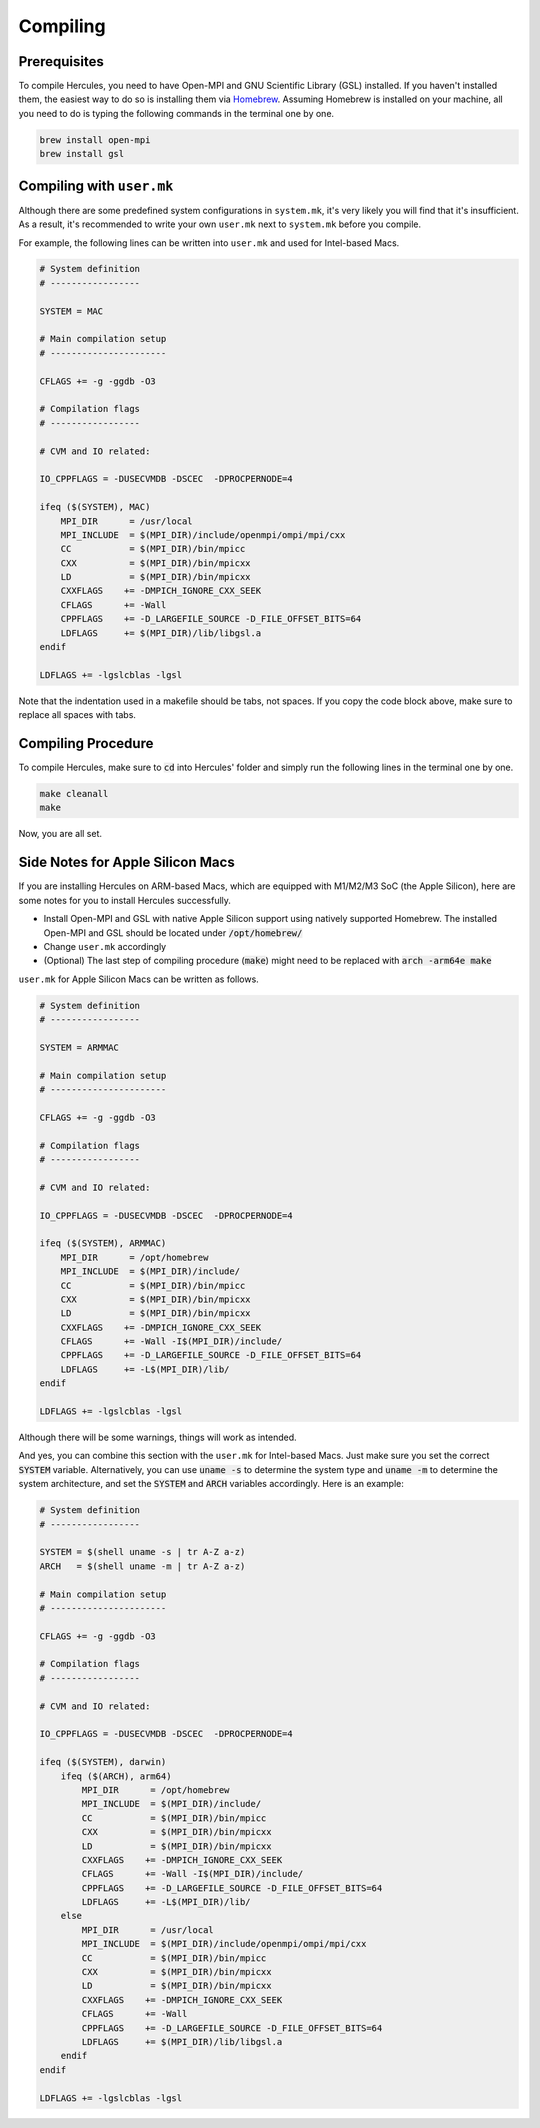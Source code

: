 =========
Compiling
=========

Prerequisites
=============
To compile Hercules, you need to have Open-MPI and GNU Scientific Library (GSL) installed. If you haven't installed them, the easiest way to do so is installing them via `Homebrew`_. Assuming Homebrew is installed on your machine, all you need to do is typing the following commands in the terminal one by one.

.. code-block:: shell

    brew install open-mpi
    brew install gsl

.. _Homebrew: https://brew.sh

Compiling with ``user.mk``
==========================
Although there are some predefined system configurations in ``system.mk``, it's very likely you will find that it's insufficient. As a result, it's recommended to write your own ``user.mk`` next to ``system.mk`` before you compile.

For example, the following lines can be written into ``user.mk`` and used for Intel-based Macs.

.. code-block::

    # System definition
    # -----------------

    SYSTEM = MAC

    # Main compilation setup
    # ----------------------

    CFLAGS += -g -ggdb -O3

    # Compilation flags
    # -----------------

    # CVM and IO related:

    IO_CPPFLAGS = -DUSECVMDB -DSCEC  -DPROCPERNODE=4

    ifeq ($(SYSTEM), MAC)
        MPI_DIR      = /usr/local
        MPI_INCLUDE  = $(MPI_DIR)/include/openmpi/ompi/mpi/cxx
        CC           = $(MPI_DIR)/bin/mpicc
        CXX          = $(MPI_DIR)/bin/mpicxx
        LD           = $(MPI_DIR)/bin/mpicxx
        CXXFLAGS    += -DMPICH_IGNORE_CXX_SEEK
        CFLAGS      += -Wall
        CPPFLAGS    += -D_LARGEFILE_SOURCE -D_FILE_OFFSET_BITS=64
        LDFLAGS     += $(MPI_DIR)/lib/libgsl.a
    endif

    LDFLAGS += -lgslcblas -lgsl

Note that the indentation used in a makefile should be tabs, not spaces. If you copy the code block above, make sure to replace all spaces with tabs.

Compiling Procedure
===================
To compile Hercules, make sure to :code:`cd` into Hercules' folder and simply run the following lines in the terminal one by one.

.. code-block::

    make cleanall
    make

Now, you are all set.

Side Notes for Apple Silicon Macs
=================================
If you are installing Hercules on ARM-based Macs, which are equipped with M1/M2/M3 SoC (the Apple Silicon), here are some notes for you to install Hercules successfully.

* Install Open-MPI and GSL with native Apple Silicon support using natively supported Homebrew. The installed Open-MPI and GSL should be located under :code:`/opt/homebrew/`
* Change ``user.mk`` accordingly
* (Optional) The last step of compiling procedure (:code:`make`) might need to be replaced with :code:`arch -arm64e make`

``user.mk`` for Apple Silicon Macs can be written as follows.

.. code-block::

    # System definition
    # -----------------

    SYSTEM = ARMMAC

    # Main compilation setup
    # ----------------------

    CFLAGS += -g -ggdb -O3

    # Compilation flags
    # -----------------

    # CVM and IO related:

    IO_CPPFLAGS = -DUSECVMDB -DSCEC  -DPROCPERNODE=4

    ifeq ($(SYSTEM), ARMMAC)
        MPI_DIR      = /opt/homebrew
        MPI_INCLUDE  = $(MPI_DIR)/include/
        CC           = $(MPI_DIR)/bin/mpicc
        CXX          = $(MPI_DIR)/bin/mpicxx
        LD           = $(MPI_DIR)/bin/mpicxx
        CXXFLAGS    += -DMPICH_IGNORE_CXX_SEEK
        CFLAGS      += -Wall -I$(MPI_DIR)/include/
        CPPFLAGS    += -D_LARGEFILE_SOURCE -D_FILE_OFFSET_BITS=64
        LDFLAGS     += -L$(MPI_DIR)/lib/
    endif

    LDFLAGS += -lgslcblas -lgsl

Although there will be some warnings, things will work as intended.

And yes, you can combine this section with the ``user.mk`` for Intel-based Macs. Just make sure you set the correct :code:`SYSTEM` variable. Alternatively, you can use :code:`uname -s` to determine the system type and :code:`uname -m` to determine the system architecture, and set the :code:`SYSTEM` and :code:`ARCH` variables accordingly. Here is an example:

.. code-block::

    # System definition
    # -----------------

    SYSTEM = $(shell uname -s | tr A-Z a-z)
    ARCH   = $(shell uname -m | tr A-Z a-z)

    # Main compilation setup
    # ----------------------

    CFLAGS += -g -ggdb -O3

    # Compilation flags
    # -----------------

    # CVM and IO related:

    IO_CPPFLAGS = -DUSECVMDB -DSCEC  -DPROCPERNODE=4

    ifeq ($(SYSTEM), darwin)
        ifeq ($(ARCH), arm64)
            MPI_DIR      = /opt/homebrew
            MPI_INCLUDE  = $(MPI_DIR)/include/
            CC           = $(MPI_DIR)/bin/mpicc
            CXX          = $(MPI_DIR)/bin/mpicxx
            LD           = $(MPI_DIR)/bin/mpicxx
            CXXFLAGS    += -DMPICH_IGNORE_CXX_SEEK
            CFLAGS      += -Wall -I$(MPI_DIR)/include/
            CPPFLAGS    += -D_LARGEFILE_SOURCE -D_FILE_OFFSET_BITS=64
            LDFLAGS     += -L$(MPI_DIR)/lib/
        else
            MPI_DIR      = /usr/local
            MPI_INCLUDE  = $(MPI_DIR)/include/openmpi/ompi/mpi/cxx
            CC           = $(MPI_DIR)/bin/mpicc
            CXX          = $(MPI_DIR)/bin/mpicxx
            LD           = $(MPI_DIR)/bin/mpicxx
            CXXFLAGS    += -DMPICH_IGNORE_CXX_SEEK
            CFLAGS      += -Wall
            CPPFLAGS    += -D_LARGEFILE_SOURCE -D_FILE_OFFSET_BITS=64
            LDFLAGS     += $(MPI_DIR)/lib/libgsl.a
        endif
    endif

    LDFLAGS += -lgslcblas -lgsl